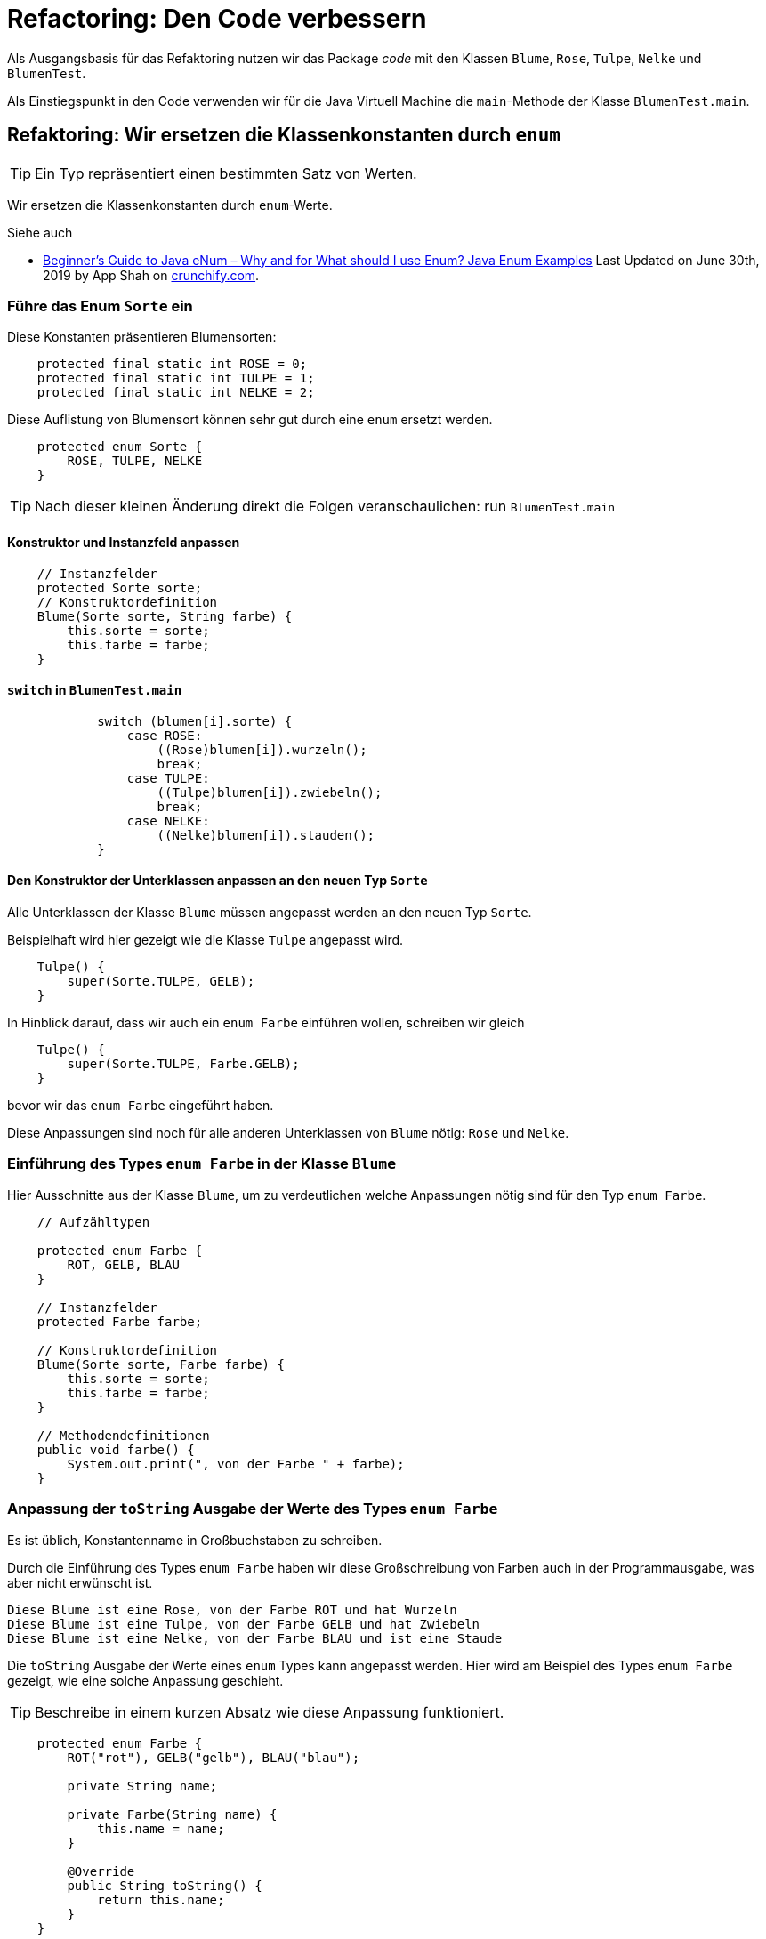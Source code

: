 

= Refactoring: Den Code verbessern

Als Ausgangsbasis für das Refaktoring nutzen wir
das Package _code_ mit den Klassen
`Blume`, `Rose`, `Tulpe`, `Nelke` und `BlumenTest`.

Als Einstiegspunkt in den Code verwenden wir
für die Java Virtuell Machine
die `main`-Methode  der Klasse `BlumenTest.main`.


== Refaktoring: Wir ersetzen die Klassenkonstanten durch `enum`

[TIP]
====
Ein Typ repräsentiert einen bestimmten Satz von Werten.
====

Wir ersetzen die Klassenkonstanten
durch `enum`-Werte.

Siehe auch

* link:https://crunchify.com/why-and-for-what-should-i-use-enum-java-enum-examples/[Beginner’s Guide to Java eNum – Why and for What should I use Enum? Java Enum Examples]
  Last Updated on June 30th, 2019 by App Shah  on
  link:https://crunchify.com/[crunchify.com].

=== Führe das Enum `Sorte` ein

Diese Konstanten präsentieren Blumensorten:
[source, Java]
----
    protected final static int ROSE = 0;
    protected final static int TULPE = 1;
    protected final static int NELKE = 2;
----
Diese Auflistung von Blumensort können sehr gut durch eine `enum` ersetzt werden.
[source, Java]
----
    protected enum Sorte {
        ROSE, TULPE, NELKE
    }
----

TIP: Nach dieser kleinen Änderung direkt die Folgen veranschaulichen: run `BlumenTest.main`


==== Konstruktor und Instanzfeld anpassen
[source, Java]
----
    // Instanzfelder
    protected Sorte sorte;
    // Konstruktordefinition
    Blume(Sorte sorte, String farbe) {
        this.sorte = sorte;
        this.farbe = farbe;
    }
----

==== `switch` in `BlumenTest.main`
[source, Java]
----
            switch (blumen[i].sorte) {
                case ROSE:
                    ((Rose)blumen[i]).wurzeln();
                    break;
                case TULPE:
                    ((Tulpe)blumen[i]).zwiebeln();
                    break;
                case NELKE:
                    ((Nelke)blumen[i]).stauden();
            }
----

==== Den Konstruktor der Unterklassen anpassen an den neuen Typ `Sorte`

Alle Unterklassen der Klasse `Blume` müssen angepasst werden an
den neuen Typ `Sorte`.

Beispielhaft wird hier gezeigt wie die Klasse `Tulpe` angepasst wird.

[source, Java]
----
    Tulpe() {
        super(Sorte.TULPE, GELB);
    }
----


In Hinblick darauf, dass wir auch ein `enum Farbe` einführen wollen,
schreiben wir gleich

[source, Java]
----
    Tulpe() {
        super(Sorte.TULPE, Farbe.GELB);
    }
----

bevor wir das `enum Farbe` eingeführt haben.

Diese  Anpassungen sind noch für alle anderen Unterklassen von `Blume` nötig:
`Rose` und `Nelke`.

=== Einführung des Types `enum Farbe` in der Klasse `Blume`

Hier Ausschnitte aus der Klasse `Blume`,
um zu verdeutlichen welche Anpassungen nötig sind
für den Typ `enum Farbe`.

[source, Java]
----
    // Aufzähltypen

    protected enum Farbe {
        ROT, GELB, BLAU
    }

    // Instanzfelder
    protected Farbe farbe;

    // Konstruktordefinition
    Blume(Sorte sorte, Farbe farbe) {
        this.sorte = sorte;
        this.farbe = farbe;
    }

    // Methodendefinitionen
    public void farbe() {
        System.out.print(", von der Farbe " + farbe);
    }
----

=== Anpassung der `toString` Ausgabe der Werte des Types `enum Farbe`

Es ist üblich, Konstantenname in Großbuchstaben zu schreiben.

Durch die Einführung des Types `enum Farbe` haben wir diese Großschreibung
von Farben auch in der Programmausgabe, was aber nicht erwünscht ist.

    Diese Blume ist eine Rose, von der Farbe ROT und hat Wurzeln
    Diese Blume ist eine Tulpe, von der Farbe GELB und hat Zwiebeln
    Diese Blume ist eine Nelke, von der Farbe BLAU und ist eine Staude

Die `toString` Ausgabe der Werte eines `enum` Types kann angepasst werden.
Hier wird am Beispiel des Types `enum Farbe` gezeigt, wie eine solche Anpassung geschieht.

TIP: Beschreibe in einem kurzen Absatz wie diese Anpassung funktioniert.

[source, Java]
----
    protected enum Farbe {
        ROT("rot"), GELB("gelb"), BLAU("blau");

        private String name;

        private Farbe(String name) {
            this.name = name;
        }

        @Override
        public String toString() {
            return this.name;
        }
    }
----

=== Anpassung der `toString` Ausgabe der Werte des Types `enum Sorte`

Eine Anpassung der `toString` Ausgabe der Werte des Types `enum Sorte`,
wie oben für `enum Farbe`, erlaubt uns ein Refactoring in der
Methode `idenitfizieren`.Die Definition dieser Methode befindet sich in den Unterklassen
von der Klasse `Blume`.

Wir zeigen hier beispielhaft die Anpassung in der Unterklasse `Nelke`.
Der ursprüngliche Code ist:
[source, Java]
----
    public void identifizieren() {
        super.identifizieren();
        System.out.print("Nelke");
    }
----

Nach dem Refactoring des Methodenkörpers lautet der Code:
[source, Java]
----
    public void identifizieren() {
        super.identifizieren();
        System.out.print(this.sorte);
    }
----


=== Die `Blume` Klasse um eine `toString`-Methode ergänzen

[source, Java]
----
    @Override
    public String toString() {
        return "Blume( Sorte: " + this.sorte + ", Farbe: " + this.farbe + " )";
    }
----



== Genereriere eine neue Javadoc Referenz

Nutze alle Hinweise in dem Foliensatz
link:http://www.hs-weingarten.de/~keller/Downloads/grabo/java/DokumentierenMitJavadoc.pdf[Einführung in Javadoc]
con Johannes Rinn. Veröffentlicht auf der Domain link:http://www.hs-weingarten.de/[wwww.hs-weingarten.de]

Siehe dazu
* IntelliJ Help:
  link:https://www.jetbrains.com/help/idea/2019.2/working-with-code-documentation.html#generate-javadoc[Generate a Javadoc reference]
